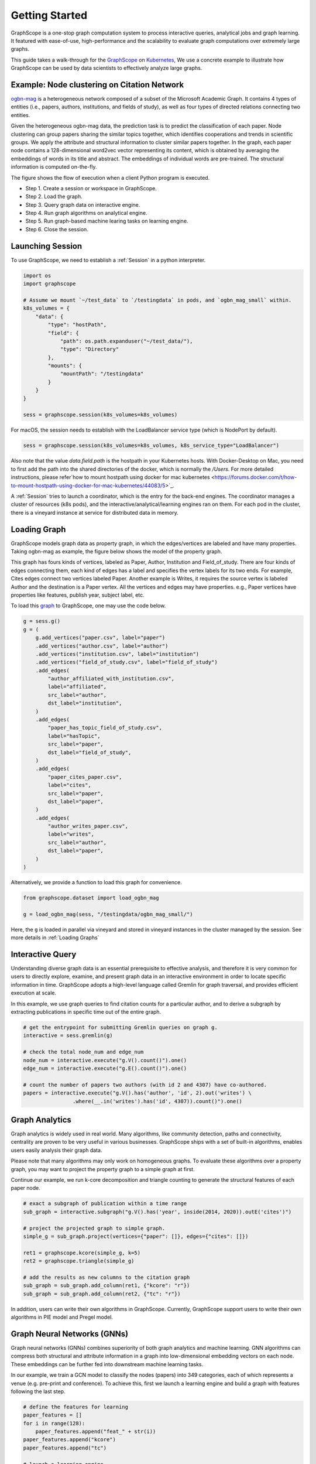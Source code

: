 Getting Started
==================

GraphScope is a one-stop graph computation system to process interactive queries,
analytical jobs and graph learning. It featured with ease-of-use, high-performance
and the scalability to evaluate graph computations over extremely large graphs.

This guide takes a walk-through for the `GraphScope <https://github.com/alibaba/GraphScope>`_
on `Kubernetes <https://kubernetes.io>`_, We use a concrete example to illustrate how GraphScope
can be used by data scientists to effectively analyze large graphs.


Example: Node clustering on Citation Network
--------------------------------------------
`ogbn-mag <https://ogb.stanford.edu/docs/nodeprop/#ogbn-mag>`_ is a heterogeneous network
composed of a subset of the Microsoft Academic Graph. It contains 4 types of entities
(i.e., papers, authors, institutions, and fields of study), as well as four types of directed
relations connecting two entities.

Given the heterogeneous ogbn-mag data, the prediction task is to predict the classification of each
paper. Node clustering can group papers sharing the similar topics together, which identifies cooperations
and trends in scientific groups. We apply the attribute and structural information to cluster similar papers
together. In the graph, each paper node contains a 128-dimensional word2vec vector representing its content,
which is obtained by averaging the embeddings of words in its title and abstract. The embeddings of individual
words are pre-trained. The structural information is computed on-the-fly.


.. image:: images/how-it-works.png
    :width: 600
    :align: center
    :alt: How it works.


The figure shows the flow of execution when a client Python program is executed.

- Step 1. Create a session or workspace in GraphScope.
- Step 2. Load the graph.
- Step 3. Query graph data on interactive engine.
- Step 4. Run graph algorithms on analytical engine.
- Step 5. Run graph-based machine learing tasks on learning engine.
- Step 6. Close the session.


Launching Session
-----------------

To use GraphScope, we need to establish a :ref:`Session` in a python interpreter.

.. code:: python

    import os
    import graphscope

    # Assume we mount `~/test_data` to `/testingdata` in pods, and `ogbn_mag_small` within.
    k8s_volumes = {
        "data": {
            "type": "hostPath",
            "field": {
                "path": os.path.expanduser("~/test_data/"),
                "type": "Directory"
            },
            "mounts": {
                "mountPath": "/testingdata"
            }
        }
    }

    sess = graphscope.session(k8s_volumes=k8s_volumes)

For macOS, the session needs to establish with the LoadBalancer service type (which is NodePort by default).

.. code:: python

    sess = graphscope.session(k8s_volumes=k8s_volumes, k8s_service_type="LoadBalancer")

Also note that the value `data.field.path` is the hostpath in your Kubernetes hosts. With Docker-Desktop on Mac,
you need to first add the path into the shared directories of the docker, which is normally the `/Users`.
For more detailed instructions, please refer`how to mount hostpath using docker for mac kubernetes <https://forums.docker.com/t/how-to-mount-hostpath-using-docker-for-mac-kubernetes/44083/5>`_.

A :ref:`Session` tries to launch a coordinator, which is the entry for the back-end engines. The coordinator
manages a cluster of resources (k8s pods), and the interactive/analytical/learning engines ran on them. For
each pod in the cluster, there is a vineyard instance at service for distributed data in memory.


Loading Graph
-------------

GraphScope models graph data as property graph, in which the edges/vertices are labeled and have many properties.
Taking ogbn-mag as example, the figure below shows the model of the property graph.

.. image:: images/sample_pg.png
    :width: 600
    :align: center
    :alt: a sample property graph.

This graph has fours kinds of vertices, labeled as Paper, Author, Institution and Field_of_study. There are four
kinds of edges connecting them, each kind of edges has a label and specifies the vertex labels for its two ends.
For example, Cites edges connect two vertices labeled Paper. Another example is Writes, it requires the source
vertex is labeled Author and the destination is a Paper vertex. All the vertices and edges may have properties.
e.g., Paper vertices have properties like features, publish year, subject label, etc.

To load this `graph <https://graphscope.oss-accelerate.aliyuncs.com/ogbn_mag_small.tar.gz>`_ to GraphScope, one may use the code below.

.. code:: python

    g = sess.g()
    g = (
        g.add_vertices("paper.csv", label="paper")
        .add_vertices("author.csv", label="author")
        .add_vertices("institution.csv", label="institution")
        .add_vertices("field_of_study.csv", label="field_of_study")
        .add_edges(
            "author_affiliated_with_institution.csv",
            label="affiliated",
            src_label="author",
            dst_label="institution",
        )
        .add_edges(
            "paper_has_topic_field_of_study.csv",
            label="hasTopic",
            src_label="paper",
            dst_label="field_of_study",
        )
        .add_edges(
            "paper_cites_paper.csv",
            label="cites",
            src_label="paper",
            dst_label="paper",
        )
        .add_edges(
            "author_writes_paper.csv",
            label="writes",
            src_label="author",
            dst_label="paper",
        )
    )

Alternatively, we provide a function to load this graph for convenience.

.. code:: python

    from graphscope.dataset import load_ogbn_mag

    g = load_ogbn_mag(sess, "/testingdata/ogbn_mag_small/")

Here, the ``g`` is loaded in parallel via vineyard and stored in vineyard instances in the cluster
managed by the session. See more details in :ref:`Loading Graphs`


Interactive Query
-----------------

Understanding diverse graph data is an essential prerequisite to effective analysis, and therefore
it is very common for users to directly explore, examine, and present graph data in an interactive
environment in order to locate specific information in time. GraphScope adopts a high-level language
called Gremlin for graph traversal, and provides efficient execution at scale.

In this example, we use graph queries to find citation counts for a particular author, and to derive
a subgraph by extracting publications in specific time out of the entire graph.

.. code:: python

    # get the entrypoint for submitting Gremlin queries on graph g.
    interactive = sess.gremlin(g)

    # check the total node_num and edge_num
    node_num = interactive.execute("g.V().count()").one()
    edge_num = interactive.execute("g.E().count()").one()

    # count the number of papers two authors (with id 2 and 4307) have co-authored.
    papers = interactive.execute("g.V().has('author', 'id', 2).out('writes') \
                    .where(__.in('writes').has('id', 4307)).count()").one()


Graph Analytics
---------------

Graph analytics is widely used in real world. Many algorithms, like community detection, paths and
connectivity, centrality are proven to be very useful in various businesses. GraphScope ships with
a set of built-in algorithms, enables users easily analysis their graph data.

Please note that many algorithms may only work on homogeneous graphs. To evaluate these algorithms
over a property graph, you may want to project the property graph to a simple graph at first.

Continue our example, we run k-core decomposition and triangle counting to generate the structural 
features of each paper node.

.. code:: python

    # exact a subgraph of publication within a time range
    sub_graph = interactive.subgraph("g.V().has('year', inside(2014, 2020)).outE('cites')")

    # project the projected graph to simple graph.
    simple_g = sub_graph.project(vertices={"paper": []}, edges={"cites": []})

    ret1 = graphscope.kcore(simple_g, k=5)
    ret2 = graphscope.triangle(simple_g)

    # add the results as new columns to the citation graph
    sub_graph = sub_graph.add_column(ret1, {"kcore": "r"})
    sub_graph = sub_graph.add_column(ret2, {"tc": "r"})

In addition, users can write their own algorithms in GraphScope. Currently, GraphScope support users to write their
own algorithms in PIE model and Pregel model.


Graph Neural Networks (GNNs)
----------------------------

Graph neural networks (GNNs) combines superiority of both graph analytics and machine learning. GNN algorithms can
compress both structural and attribute information in a graph into low-dimensional embedding vectors on each node.
These embeddings can be further fed into downstream machine learning tasks.

In our example, we train a GCN model to classify the nodes (papers) into 349 categories, each of which represents
a venue (e.g. pre-print and conference). To achieve this, first we launch a learning engine and build a graph with
features following the last step.

.. code:: python

    # define the features for learning
    paper_features = []
    for i in range(128):
        paper_features.append("feat_" + str(i))
    paper_features.append("kcore")
    paper_features.append("tc")

    # launch a learning engine.
    lg = sess.learning(sub_graph, nodes=[("paper", paper_features)],
                       edges=[("paper", "cites", "paper")],
                       gen_labels=[
                            ("train", "paper", 100, (0, 75)),
                            ("val", "paper", 100, (75, 85)),
                            ("test", "paper", 100, (85, 100))
                       ])

Then we define the training and testing process, and run it.

.. code:: python

    import graphscope.learning
    from graphscope.learning.examples import GCN
    from graphscope.learning.graphlearn.python.model.tf.trainer import LocalTFTrainer
    from graphscope.learning.graphlearn.python.model.tf.optimizer import get_tf_optimizer

    # supervised GCN.

    def train(config, graph):
        def model_fn():
            return GCN(graph,
                       config["class_num"],
                       config["features_num"],
                       config["batch_size"],
                       val_batch_size=config["val_batch_size"],
                       test_batch_size=config["test_batch_size"],
                       categorical_attrs_desc=config["categorical_attrs_desc"],
                       hidden_dim=config["hidden_dim"],
                       in_drop_rate=config["in_drop_rate"],
                       neighs_num=config["neighs_num"],
                       hops_num=config["hops_num"],
                       node_type=config["node_type"],
                       edge_type=config["edge_type"],
                       full_graph_mode=config["full_graph_mode"])

        graphscope.learning.reset_default_tf_graph()
        trainer = LocalTFTrainer(model_fn,
                                 epoch=config["epoch"],
                                 optimizer=gl.get_tf_optimizer(
                                 config["learning_algo"],
                                 config["learning_rate"],
                                 config["weight_decay"]))
        trainer.train_and_evaluate()

    config = {"class_num": 349, # output dimension
              "features_num": 130, # 128 dimension + kcore + triangle count
              "batch_size": 500,
              "val_batch_size": 100,
              "test_batch_size":100,
              "categorical_attrs_desc": "",
              "hidden_dim": 256,
              "in_drop_rate": 0.5,
              "hops_num": 2,
              "neighs_num": [5, 10],
              "full_graph_mode": False,
              "agg_type": "gcn",  # mean, sum
              "learning_algo": "adam",
              "learning_rate": 0.0005,
              "weight_decay": 0.000005,
              "epoch": 20,
              "node_type": "paper",
              "edge_type": "cites"}

    train(config, lg)


Closing Session
---------------

At last, we close the session after processing all graph tasks.

.. code:: python

    sess.close()

This operation will notify the backend engines and vineyard to safely unload graphs and their applications.
Then, the coordinator will dealloc all the applied resources in the k8s cluster.

